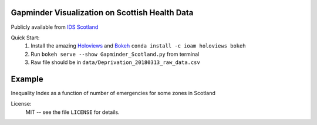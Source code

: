 ****
Gapminder Visualization on Scottish Health Data 
**** 
Publicly available from `IDS Scotland <http://www.isdscotland.org/>`_ 

Quick Start:
    #. Install the amazing `Holoviews <http://holoviews.org/>`_ and `Bokeh <https://bokeh.pydata.org/en/latest/>`_
       ``conda install -c ioam holoviews bokeh``
       
    #. Run ``bokeh serve --show Gapminder_Scotland.py`` from terminal 
    #. Raw file should be in ``data/Deprivation_20180313_raw_data.csv``

****
Example
**** 
Inequality Index as a function of number of emergencies for some zones in Scotland

.. image:: /gif/Inequality.gif       


License:
    MIT -- see the file ``LICENSE`` for details.

.. _Patric: http://patricieni.github.io



